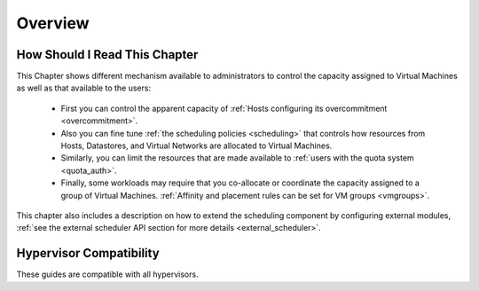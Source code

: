.. _cappacity_overview:

================================================================================
Overview
================================================================================

How Should I Read This Chapter
================================================================================

This Chapter shows different mechanism available to administrators to control the capacity assigned to Virtual Machines as well as that available to the users:

  - First you can control the apparent capacity of :ref:`Hosts configuring its overcommitment <overcommitment>`.
  - Also you can fine tune :ref:`the scheduling policies <scheduling>` that controls how resources from Hosts, Datastores, and Virtual Networks are allocated to Virtual Machines.
  - Similarly, you can limit the resources that are made available to :ref:`users with the quota system <quota_auth>`.
  - Finally, some workloads may require that you co-allocate or coordinate the capacity assigned to a group of Virtual Machines. :ref:`Affinity and placement rules can be set for VM groups <vmgroups>`.

This chapter also includes a description on how to extend the scheduling component by configuring external modules, :ref:`see the external scheduler API section for more details <external_scheduler>`.

Hypervisor Compatibility
================================================================================

These guides are compatible with all hypervisors.
